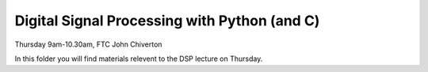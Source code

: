 =============================================
Digital Signal Processing with Python (and C)
=============================================

Thursday 9am-10.30am, FTC
John Chiverton

In this folder you will find materials relevent to the DSP lecture on Thursday. 

